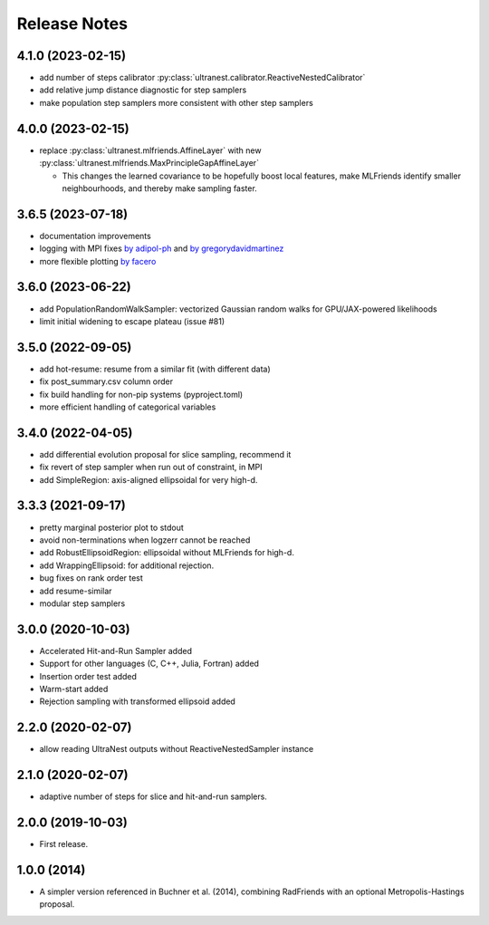 ==============
Release Notes
==============

4.1.0 (2023-02-15)
------------------

* add number of steps calibrator :py:class:`ultranest.calibrator.ReactiveNestedCalibrator`
* add relative jump distance diagnostic for step samplers
* make population step samplers more consistent with other step samplers

4.0.0 (2023-02-15)
------------------

* replace :py:class:`ultranest.mlfriends.AffineLayer` with new :py:class:`ultranest.mlfriends.MaxPrincipleGapAffineLayer`

  * This changes the learned covariance to be hopefully boost local features, make MLFriends identify smaller neighbourhoods, and thereby make sampling faster.

3.6.5 (2023-07-18)
------------------

* documentation improvements
* logging with MPI fixes `by adipol-ph <https://github.com/JohannesBuchner/UltraNest/issues/109>`_ and `by gregorydavidmartinez <https://github.com/JohannesBuchner/UltraNest/issues/110>`_
* more flexible plotting `by facero <https://github.com/JohannesBuchner/UltraNest/issues/108>`_

3.6.0 (2023-06-22)
------------------

* add PopulationRandomWalkSampler: vectorized Gaussian random walks for GPU/JAX-powered likelihoods
* limit initial widening to escape plateau (issue #81)


3.5.0 (2022-09-05)
------------------

* add hot-resume: resume from a similar fit (with different data)
* fix post_summary.csv column order
* fix build handling for non-pip systems (pyproject.toml)
* more efficient handling of categorical variables


3.4.0 (2022-04-05)
------------------

* add differential evolution proposal for slice sampling, recommend it
* fix revert of step sampler when run out of constraint, in MPI
* add SimpleRegion: axis-aligned ellipsoidal for very high-d.


3.3.3 (2021-09-17)
------------------

* pretty marginal posterior plot to stdout
* avoid non-terminations when logzerr cannot be reached
* add RobustEllipsoidRegion: ellipsoidal without MLFriends for high-d.
* add WrappingEllipsoid: for additional rejection.
* bug fixes on rank order test
* add resume-similar
* modular step samplers


3.0.0 (2020-10-03)
------------------

* Accelerated Hit-and-Run Sampler added
* Support for other languages (C, C++, Julia, Fortran) added
* Insertion order test added
* Warm-start added
* Rejection sampling with transformed ellipsoid added

2.2.0 (2020-02-07)
------------------

* allow reading UltraNest outputs without ReactiveNestedSampler instance

2.1.0 (2020-02-07)
------------------

* adaptive number of steps for slice and hit-and-run samplers.

2.0.0 (2019-10-03)
------------------

* First release.

1.0.0 (2014)
------------------

* A simpler version referenced in Buchner et al. (2014),
  combining RadFriends with an optional Metropolis-Hastings proposal.
